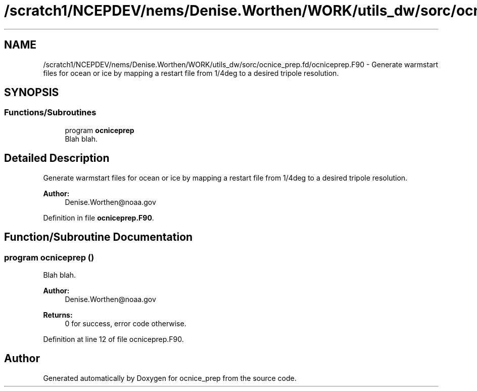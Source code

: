 .TH "/scratch1/NCEPDEV/nems/Denise.Worthen/WORK/utils_dw/sorc/ocnice_prep.fd/ocniceprep.F90" 3 "Mon May 6 2024" "Version 1.13.0" "ocnice_prep" \" -*- nroff -*-
.ad l
.nh
.SH NAME
/scratch1/NCEPDEV/nems/Denise.Worthen/WORK/utils_dw/sorc/ocnice_prep.fd/ocniceprep.F90 \- Generate warmstart files for ocean or ice by mapping a restart file from 1/4deg to a desired tripole resolution\&.  

.SH SYNOPSIS
.br
.PP
.SS "Functions/Subroutines"

.in +1c
.ti -1c
.RI "program \fBocniceprep\fP"
.br
.RI "Blah blah\&. "
.in -1c
.SH "Detailed Description"
.PP 
Generate warmstart files for ocean or ice by mapping a restart file from 1/4deg to a desired tripole resolution\&. 


.PP
\fBAuthor:\fP
.RS 4
Denise.Worthen@noaa.gov 
.RE
.PP

.PP
Definition in file \fBocniceprep\&.F90\fP\&.
.SH "Function/Subroutine Documentation"
.PP 
.SS "program ocniceprep ()"

.PP
Blah blah\&. 
.PP
\fBAuthor:\fP
.RS 4
Denise.Worthen@noaa.gov 
.RE
.PP
\fBReturns:\fP
.RS 4
0 for success, error code otherwise\&. 
.RE
.PP

.PP
Definition at line 12 of file ocniceprep\&.F90\&.
.SH "Author"
.PP 
Generated automatically by Doxygen for ocnice_prep from the source code\&.
